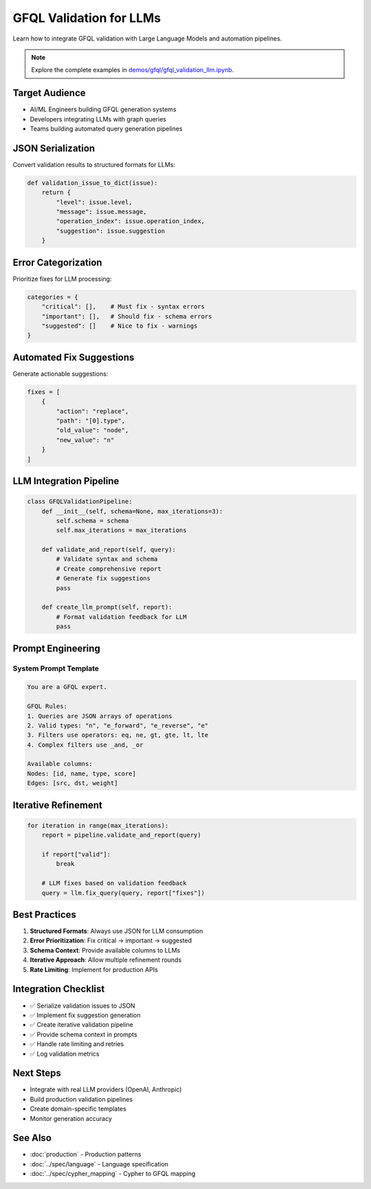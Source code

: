 GFQL Validation for LLMs
========================

Learn how to integrate GFQL validation with Large Language Models and automation pipelines.

.. note::
   Explore the complete examples in 
   `demos/gfql/gfql_validation_llm.ipynb <https://github.com/graphistry/pygraphistry/blob/master/demos/gfql/gfql_validation_llm.ipynb>`_.

Target Audience
---------------

* AI/ML Engineers building GFQL generation systems
* Developers integrating LLMs with graph queries
* Teams building automated query generation pipelines

JSON Serialization
------------------

Convert validation results to structured formats for LLMs:

.. code-block:: python

   def validation_issue_to_dict(issue):
       return {
           "level": issue.level,
           "message": issue.message,
           "operation_index": issue.operation_index,
           "suggestion": issue.suggestion
       }

Error Categorization
--------------------

Prioritize fixes for LLM processing:

.. code-block:: python

   categories = {
       "critical": [],    # Must fix - syntax errors
       "important": [],   # Should fix - schema errors  
       "suggested": []    # Nice to fix - warnings
   }

Automated Fix Suggestions
-------------------------

Generate actionable suggestions:

.. code-block:: python

   fixes = [
       {
           "action": "replace",
           "path": "[0].type",
           "old_value": "node",
           "new_value": "n"
       }
   ]

LLM Integration Pipeline
------------------------

.. code-block:: python

   class GFQLValidationPipeline:
       def __init__(self, schema=None, max_iterations=3):
           self.schema = schema
           self.max_iterations = max_iterations
       
       def validate_and_report(self, query):
           # Validate syntax and schema
           # Create comprehensive report
           # Generate fix suggestions
           pass
       
       def create_llm_prompt(self, report):
           # Format validation feedback for LLM
           pass

Prompt Engineering
------------------

System Prompt Template
^^^^^^^^^^^^^^^^^^^^^^

.. code-block:: text

   You are a GFQL expert. 
   
   GFQL Rules:
   1. Queries are JSON arrays of operations
   2. Valid types: "n", "e_forward", "e_reverse", "e"
   3. Filters use operators: eq, ne, gt, gte, lt, lte
   4. Complex filters use _and, _or
   
   Available columns:
   Nodes: [id, name, type, score]
   Edges: [src, dst, weight]

Iterative Refinement
--------------------

.. code-block:: python

   for iteration in range(max_iterations):
       report = pipeline.validate_and_report(query)
       
       if report["valid"]:
           break
       
       # LLM fixes based on validation feedback
       query = llm.fix_query(query, report["fixes"])

Best Practices
--------------

1. **Structured Formats**: Always use JSON for LLM consumption
2. **Error Prioritization**: Fix critical → important → suggested
3. **Schema Context**: Provide available columns to LLMs
4. **Iterative Approach**: Allow multiple refinement rounds
5. **Rate Limiting**: Implement for production APIs

Integration Checklist
---------------------

* ✅ Serialize validation issues to JSON
* ✅ Implement fix suggestion generation
* ✅ Create iterative validation pipeline
* ✅ Provide schema context in prompts
* ✅ Handle rate limiting and retries
* ✅ Log validation metrics

Next Steps
----------

* Integrate with real LLM providers (OpenAI, Anthropic)
* Build production validation pipelines
* Create domain-specific templates
* Monitor generation accuracy

See Also
--------

* :doc:`production` - Production patterns
* :doc:`../spec/language` - Language specification
* :doc:`../spec/cypher_mapping` - Cypher to GFQL mapping